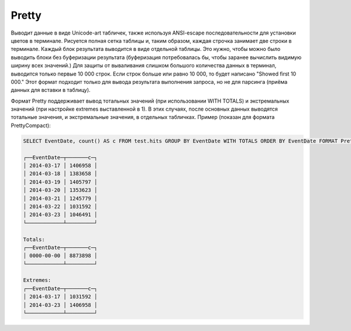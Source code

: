 Pretty
------

Выводит данные в виде Unicode-art табличек, также используя ANSI-escape последовательности для установки цветов в терминале.
Рисуется полная сетка таблицы и, таким образом, каждая строчка занимает две строки в терминале.
Каждый блок результата выводится в виде отдельной таблицы. Это нужно, чтобы можно было выводить блоки без буферизации результата (буферизация потребовалась бы, чтобы заранее вычислить видимую ширину всех значений.)
Для защиты от вываливания слишком большого количества данных в терминал, выводится только первые 10 000 строк. Если строк больше или равно 10 000, то будет написано "Showed first 10 000."
Этот формат подходит только для вывода результата выполнения запроса, но не для парсинга (приёма данных для вставки в таблицу).

Формат Pretty поддерживает вывод тотальных значений (при использовании WITH TOTALS) и экстремальных значений (при настройке extremes выставленной в 1). В этих случаях, после основных данных выводятся тотальные значения, и экстремальные значения, в отдельных табличках. Пример (показан для формата PrettyCompact):

.. code-block:: sql

  SELECT EventDate, count() AS c FROM test.hits GROUP BY EventDate WITH TOTALS ORDER BY EventDate FORMAT PrettyCompact

  ┌──EventDate─┬───────c─┐
  │ 2014-03-17 │ 1406958 │
  │ 2014-03-18 │ 1383658 │
  │ 2014-03-19 │ 1405797 │
  │ 2014-03-20 │ 1353623 │
  │ 2014-03-21 │ 1245779 │
  │ 2014-03-22 │ 1031592 │
  │ 2014-03-23 │ 1046491 │
  └────────────┴─────────┘
  
  Totals:
  ┌──EventDate─┬───────c─┐
  │ 0000-00-00 │ 8873898 │
  └────────────┴─────────┘
  
  Extremes:
  ┌──EventDate─┬───────c─┐
  │ 2014-03-17 │ 1031592 │
  │ 2014-03-23 │ 1406958 │
  └────────────┴─────────┘
